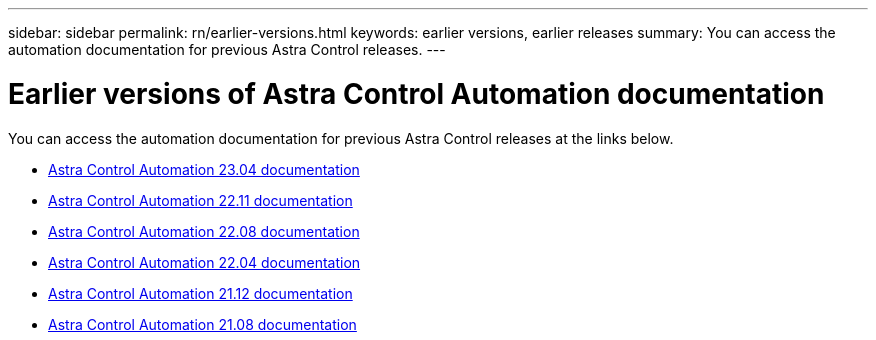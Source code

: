 ---
sidebar: sidebar
permalink: rn/earlier-versions.html
keywords: earlier versions, earlier releases
summary: You can access the automation documentation for previous Astra Control releases.
---

= Earlier versions of Astra Control Automation documentation
:hardbreaks:
:nofooter:
:icons: font
:linkattrs:
:imagesdir: ./media/

[.lead]
You can access the automation documentation for previous Astra Control releases at the links below.

* https://docs.netapp.com/us-en/astra-automation-2304/[Astra Control Automation 23.04 documentation^]
* https://docs.netapp.com/us-en/astra-automation-2211/[Astra Control Automation 22.11 documentation^]
* https://docs.netapp.com/us-en/astra-automation-2208/[Astra Control Automation 22.08 documentation^]
* https://docs.netapp.com/us-en/astra-automation-2204/[Astra Control Automation 22.04 documentation^]
* https://docs.netapp.com/us-en/astra-automation-2112/[Astra Control Automation 21.12 documentation^]
* https://docs.netapp.com/us-en/astra-automation-2108/[Astra Control Automation 21.08 documentation^]
